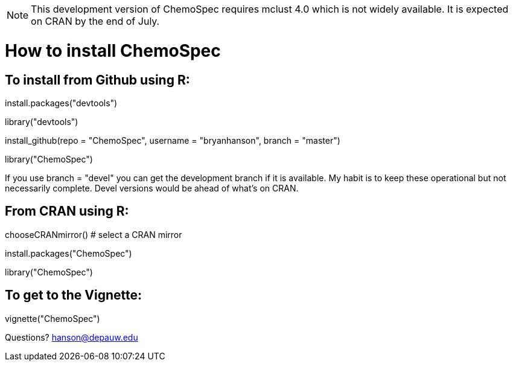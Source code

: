 NOTE:  This development version of ChemoSpec requires mclust 4.0 which is not widely available.  It is expected on CRAN by the end of July.

How to install ChemoSpec
=======================

To install from Github using R:
------------------------------
install.packages("devtools")

library("devtools")

install_github(repo = "ChemoSpec", username = "bryanhanson", branch = "master")

library("ChemoSpec")

If you use branch = "devel" you can get the development branch if it is available.  My habit is to keep these operational but not necessarily complete.  Devel versions would be ahead of what's on CRAN.

From CRAN using R:
------------------

chooseCRANmirror() # select a CRAN mirror

install.packages("ChemoSpec")

library("ChemoSpec")

To get to the Vignette:
-----------------------

vignette("ChemoSpec")

Questions?  hanson@depauw.edu